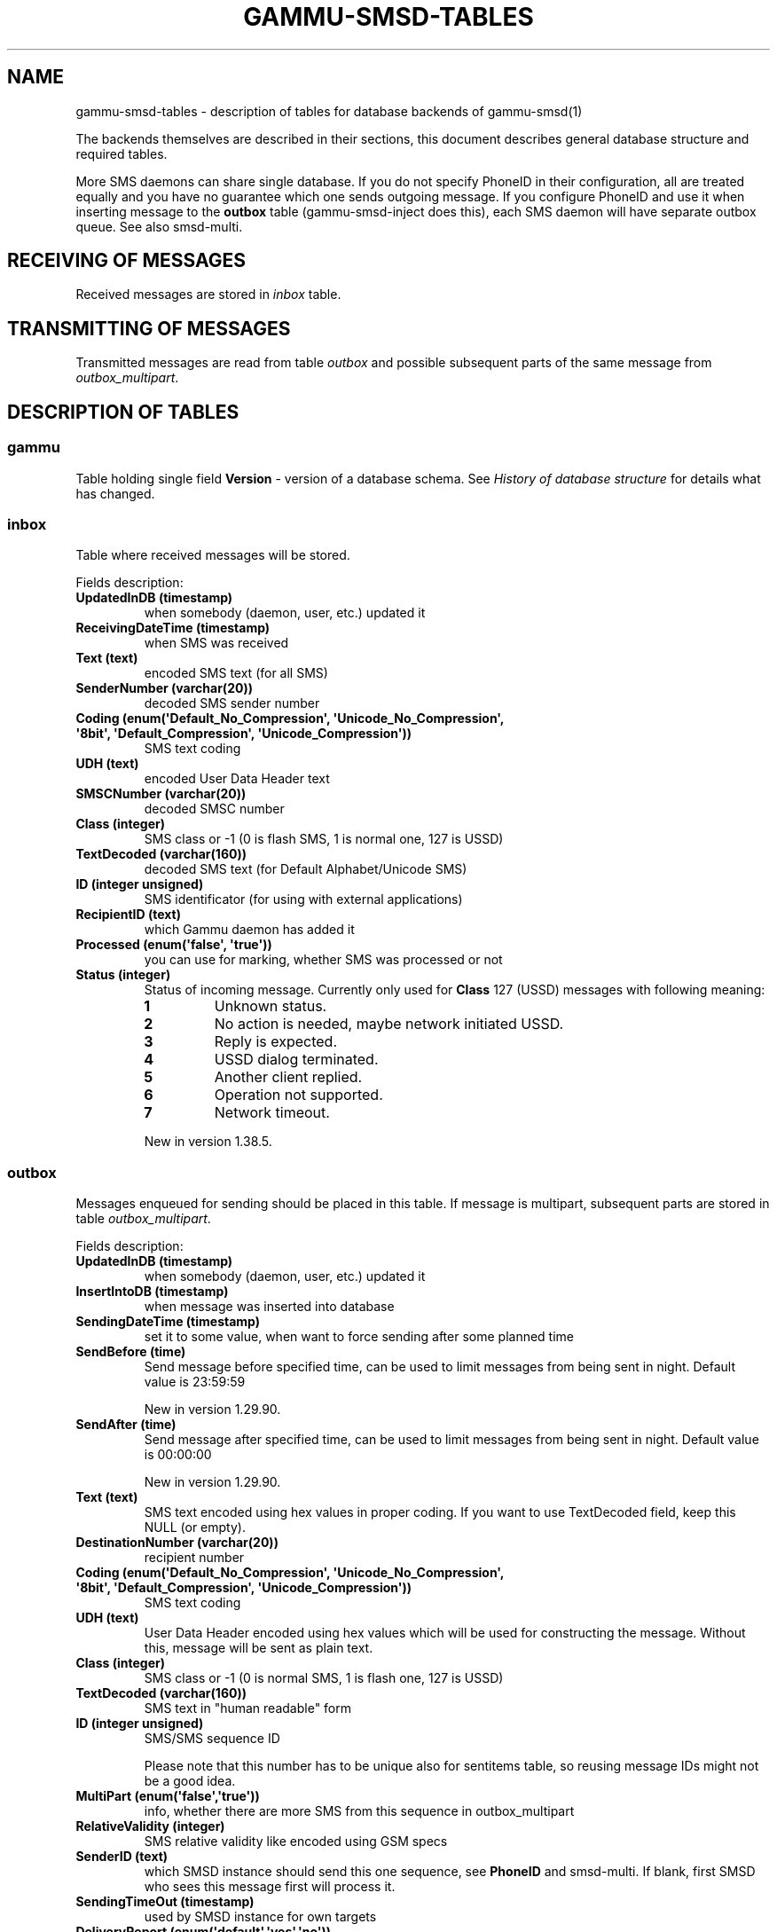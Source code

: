 .\" Man page generated from reStructuredText.
.
.TH "GAMMU-SMSD-TABLES" "7" "Sep 27, 2019" "1.41.0" "Gammu"
.SH NAME
gammu-smsd-tables \- description of tables for database backends of gammu-smsd(1)
.
.nr rst2man-indent-level 0
.
.de1 rstReportMargin
\\$1 \\n[an-margin]
level \\n[rst2man-indent-level]
level margin: \\n[rst2man-indent\\n[rst2man-indent-level]]
-
\\n[rst2man-indent0]
\\n[rst2man-indent1]
\\n[rst2man-indent2]
..
.de1 INDENT
.\" .rstReportMargin pre:
. RS \\$1
. nr rst2man-indent\\n[rst2man-indent-level] \\n[an-margin]
. nr rst2man-indent-level +1
.\" .rstReportMargin post:
..
.de UNINDENT
. RE
.\" indent \\n[an-margin]
.\" old: \\n[rst2man-indent\\n[rst2man-indent-level]]
.nr rst2man-indent-level -1
.\" new: \\n[rst2man-indent\\n[rst2man-indent-level]]
.in \\n[rst2man-indent\\n[rst2man-indent-level]]u
..
.sp
The backends themselves are described in their sections, this document
describes general database structure and required tables.
.sp
More SMS daemons can share single database. If you do not specify PhoneID in
their configuration, all are treated equally and you have no guarantee which
one sends outgoing message. If you configure PhoneID and use it when inserting
message to the \fBoutbox\fP table (gammu\-smsd\-inject does this), each SMS
daemon will have separate outbox queue. See also smsd\-multi\&.
.SH RECEIVING OF MESSAGES
.sp
Received messages are stored in \fI\%inbox\fP table.
.SH TRANSMITTING OF MESSAGES
.sp
Transmitted messages are read from table \fI\%outbox\fP and possible subsequent parts
of the same message from \fI\%outbox_multipart\fP\&.
.SH DESCRIPTION OF TABLES
.SS gammu
.sp
Table holding single field \fBVersion\fP \- version of a database schema. See
\fI\%History of database structure\fP for details what has changed.
.SS inbox
.sp
Table where received messages will be stored.
.sp
Fields description:
.INDENT 0.0
.TP
.B \fBUpdatedInDB\fP (timestamp)
when somebody (daemon, user, etc.) updated it
.TP
.B \fBReceivingDateTime\fP (timestamp)
when SMS was received
.TP
.B \fBText\fP (text)
encoded SMS text (for all SMS)
.TP
.B \fBSenderNumber\fP (varchar(20))
decoded SMS sender number
.TP
.B \fBCoding\fP (enum(\(aqDefault_No_Compression\(aq, \(aqUnicode_No_Compression\(aq, \(aq8bit\(aq, \(aqDefault_Compression\(aq, \(aqUnicode_Compression\(aq))
SMS text coding
.TP
.B \fBUDH\fP (text)
encoded User Data Header text
.TP
.B \fBSMSCNumber\fP (varchar(20))
decoded SMSC number
.TP
.B \fBClass\fP (integer)
SMS class or \-1 (0 is flash SMS, 1 is normal one, 127 is USSD)
.TP
.B \fBTextDecoded\fP (varchar(160))
decoded SMS text (for Default Alphabet/Unicode SMS)
.TP
.B \fBID\fP (integer unsigned)
SMS identificator (for using with external applications)
.TP
.B \fBRecipientID\fP (text)
which Gammu daemon has added it
.TP
.B \fBProcessed\fP (enum(\(aqfalse\(aq, \(aqtrue\(aq))
you can use for marking, whether SMS was processed or not
.TP
.B \fBStatus\fP (integer)
Status of incoming message. Currently only used for
\fBClass\fP 127 (USSD) messages with following meaning:
.INDENT 7.0
.TP
.B \fB1\fP
Unknown status.
.TP
.B \fB2\fP
No action is needed, maybe network initiated USSD.
.TP
.B \fB3\fP
Reply is expected.
.TP
.B \fB4\fP
USSD dialog terminated.
.TP
.B \fB5\fP
Another client replied.
.TP
.B \fB6\fP
Operation not supported.
.TP
.B \fB7\fP
Network timeout.
.UNINDENT
.sp
New in version 1.38.5.

.UNINDENT
.SS outbox
.sp
Messages enqueued for sending should be placed in this table. If message
is multipart, subsequent parts are stored in table \fI\%outbox_multipart\fP\&.
.sp
Fields description:
.INDENT 0.0
.TP
.B \fBUpdatedInDB\fP (timestamp)
when somebody (daemon, user, etc.) updated it
.TP
.B \fBInsertIntoDB\fP (timestamp)
when message was inserted into database
.TP
.B \fBSendingDateTime\fP (timestamp)
set it to some value, when want to force sending after some planned time
.TP
.B \fBSendBefore\fP (time)
Send message before specified time, can be used to limit messages from
being sent in night. Default value is 23:59:59
.sp
New in version 1.29.90.

.TP
.B \fBSendAfter\fP (time)
Send message after specified time, can be used to limit messages from
being sent in night. Default value is 00:00:00
.sp
New in version 1.29.90.

.TP
.B \fBText\fP (text)
SMS text encoded using hex values in proper coding. If you want to use
TextDecoded field, keep this NULL (or empty).
.TP
.B \fBDestinationNumber\fP (varchar(20))
recipient number
.TP
.B \fBCoding\fP (enum(\(aqDefault_No_Compression\(aq, \(aqUnicode_No_Compression\(aq, \(aq8bit\(aq, \(aqDefault_Compression\(aq, \(aqUnicode_Compression\(aq))
SMS text coding
.TP
.B \fBUDH\fP (text)
User Data Header encoded using hex values which will be used for constructing
the message. Without this, message will be sent as plain text.
.TP
.B \fBClass\fP (integer)
SMS class or \-1 (0 is normal SMS, 1 is flash one, 127 is USSD)
.TP
.B \fBTextDecoded\fP (varchar(160))
SMS text in "human readable" form
.TP
.B \fBID\fP (integer unsigned)
SMS/SMS sequence ID
.sp
Please note that this number has to be unique also for sentitems table, so
reusing message IDs might not be a good idea.
.TP
.B \fBMultiPart\fP (enum(\(aqfalse\(aq,\(aqtrue\(aq))
info, whether there are more SMS from this sequence in outbox_multipart
.TP
.B \fBRelativeValidity\fP (integer)
SMS relative validity like encoded using GSM specs
.TP
.B \fBSenderID\fP (text)
which SMSD instance should send this one sequence, see
\fBPhoneID\fP and smsd\-multi\&. If blank, first SMSD who
sees this message first will process it.
.TP
.B \fBSendingTimeOut\fP (timestamp)
used by SMSD instance for own targets
.TP
.B \fBDeliveryReport\fP (enum(\(aqdefault\(aq,\(aqyes\(aq,\(aqno\(aq))
when default is used, Delivery Report is used or not according to SMSD instance settings; yes forces Delivery Report.
.TP
.B \fBCreatorID\fP (text)
identification of program created the message
.TP
.B \fBRetries\fP (integer)
number of attempted retries when sending this message
.TP
.B \fBPriority\fP (integer)
priority of message, messages with higher priority are processed first
.TP
.B \fBStatus\fP (enum(\(aqSendingOK\(aq, \(aqSendingOKNoReport\(aq, \(aqSendingError\(aq, \(aqDeliveryOK\(aq, \(aqDeliveryFailed\(aq, \(aqDeliveryPending\(aq, \(aqDeliveryUnknown\(aq, \(aqError\(aq, \(aqReserved\(aq))
Status of message sending. SendingError means that phone failed to send the
message, Error indicates some other error while processing message.
.INDENT 7.0
.TP
.B \fBSendingOK\fP
Message has been sent, waiting for delivery report.
.TP
.B \fBSendingOKNoReport\fP
Message has been sent without asking for delivery report.
.TP
.B \fBSendingError\fP
Sending has failed.
.TP
.B \fBDeliveryOK\fP
Delivery report arrived and reported success.
.TP
.B \fBDeliveryFailed\fP
Delivery report arrived and reports failure.
.TP
.B \fBDeliveryPending\fP
Delivery report announced pending deliver.
.TP
.B \fBDeliveryUnknown\fP
Delivery report reported unknown status.
.TP
.B \fBError\fP
Some other error happened during sending (usually bug in SMSD).
.TP
.B \fBReserved\fP
Initial value, meaning the status has not been set.
.UNINDENT
.sp
New in version 1.38.5.

.TP
.B \fBStatusCode\fP (integer)
GSM status code
.sp
New in version 1.38.5.

.UNINDENT
.SS outbox_multipart
.sp
Data for outgoing multipart messages.
.sp
Fields description:
.INDENT 0.0
.TP
.B \fBID\fP (integer unsigned)
the same meaning as values in outbox table
.TP
.B \fBText\fP (text)
the same meaning as values in outbox table
.TP
.B \fBCoding\fP (enum(\(aqDefault_No_Compression\(aq, \(aqUnicode_No_Compression\(aq, \(aq8bit\(aq, \(aqDefault_Compression\(aq, \(aqUnicode_Compression\(aq))
the same meaning as values in outbox table
.TP
.B \fBUDH\fP (text)
the same meaning as values in outbox table
.TP
.B \fBClass\fP (integer)
the same meaning as values in outbox table
.TP
.B \fBTextDecoded\fP (varchar(160))
the same meaning as values in outbox table
.TP
.B \fBID\fP (integer unsigned)
the same meaning as values in outbox table
.TP
.B \fBSequencePosition\fP (integer)
info, what is SMS number in SMS sequence (start at 2, first part is in \fI\%outbox\fP
table).
.TP
.B \fBStatus\fP (enum(\(aqSendingOK\(aq, \(aqSendingOKNoReport\(aq, \(aqSendingError\(aq, \(aqDeliveryOK\(aq, \(aqDeliveryFailed\(aq, \(aqDeliveryPending\(aq, \(aqDeliveryUnknown\(aq, \(aqError\(aq, \(aqReserved\(aq))
Status of message sending. SendingError means that phone failed to send the
message, Error indicates some other error while processing message.
.INDENT 7.0
.TP
.B \fBSendingOK\fP
Message has been sent, waiting for delivery report.
.TP
.B \fBSendingOKNoReport\fP
Message has been sent without asking for delivery report.
.TP
.B \fBSendingError\fP
Sending has failed.
.TP
.B \fBDeliveryOK\fP
Delivery report arrived and reported success.
.TP
.B \fBDeliveryFailed\fP
Delivery report arrived and reports failure.
.TP
.B \fBDeliveryPending\fP
Delivery report announced pending deliver.
.TP
.B \fBDeliveryUnknown\fP
Delivery report reported unknown status.
.TP
.B \fBError\fP
Some other error happened during sending (usually bug in SMSD).
.TP
.B \fBReserved\fP
Initial value, meaning the status has not been set.
.UNINDENT
.sp
New in version 1.38.5.

.TP
.B \fBStatusCode\fP (integer)
GSM status code
.sp
New in version 1.38.5.

.UNINDENT
.SS phones
.sp
Information about connected phones. This table is periodically refreshed and
you can get information such as battery or signal level from here.
.sp
Fields description:
.INDENT 0.0
.TP
.B \fBID\fP (text)
PhoneID value
.TP
.B \fBUpdatedInDB\fP (timestamp)
when this record has been updated
.TP
.B \fBInsertIntoDB\fP (timestamp)
when this record has been created (when phone has been connected)
.TP
.B \fBTimeOut\fP (timestamp)
when this record expires
.TP
.B \fBSend\fP (boolean)
indicates whether SMSD is sending messages, depends on configuration directive \fBSend\fP
.TP
.B \fBReceive\fP (boolean)
indicates whether SMSD is receiving messages, depends on configuration directive \fBReceive\fP
.TP
.B \fBIMEI\fP (text)
IMEI of phone
.TP
.B \fBIMSI\fP (text)
SIM IMSI
.TP
.B \fBClient\fP (text)
client name, usually string Gammu with version
.TP
.B \fBBattery\fP (integer)
battery level in percent (or \-1 if unknown)
.TP
.B \fBSignal\fP (integer)
signal level in percent (or \-1 if unknown)
.TP
.B \fBSent\fP (integer)
Number of sent SMS messages (SMSD does not reset this counter, so it might
overflow).
.TP
.B \fBReceived\fP (integer)
Number of received SMS messages (SMSD does not reset this counter, so it might
overflow).
.UNINDENT
.SS sentitems
.sp
Log of sent messages (and unsent ones with error code). Also if delivery
reports are enabled, message state is updated after receiving delivery report.
.sp
Fields description:
.INDENT 0.0
.TP
.B \fBUpdatedInDB\fP (timestamp)
when somebody (daemon, user, etc.) updated it
.TP
.B \fBInsertIntoDB\fP (timestamp)
when message was inserted into database
.TP
.B \fBSendingDateTime\fP (timestamp)
when message has been sent
.TP
.B \fBDeliveryDateTime\fP (timestamp)
Time of receiving delivery report (if it has been enabled).
.TP
.B \fBStatus\fP (enum(\(aqSendingOK\(aq, \(aqSendingOKNoReport\(aq, \(aqSendingError\(aq, \(aqDeliveryOK\(aq, \(aqDeliveryFailed\(aq, \(aqDeliveryPending\(aq, \(aqDeliveryUnknown\(aq, \(aqError\(aq))
Status of message sending. SendingError means that phone failed to send the
message, Error indicates some other error while processing message.
.INDENT 7.0
.TP
.B \fBSendingOK\fP
Message has been sent, waiting for delivery report.
.TP
.B \fBSendingOKNoReport\fP
Message has been sent without asking for delivery report.
.TP
.B \fBSendingError\fP
Sending has failed.
.TP
.B \fBDeliveryOK\fP
Delivery report arrived and reported success.
.TP
.B \fBDeliveryFailed\fP
Delivery report arrived and reports failure.
.TP
.B \fBDeliveryPending\fP
Delivery report announced pending deliver.
.TP
.B \fBDeliveryUnknown\fP
Delivery report reported unknown status.
.TP
.B \fBError\fP
Some other error happened during sending (usually bug in SMSD).
.UNINDENT
.TP
.B \fBStatusError\fP (integer)
Status of delivery from delivery report message, codes are defined in GSM
specification 03.40 section 9.2.3.15 (TP\-Status).
.TP
.B \fBText\fP (text)
SMS text encoded using hex values
.TP
.B \fBDestinationNumber\fP (varchar(20))
decoded destination number for SMS
.TP
.B \fBCoding\fP (enum(\(aqDefault_No_Compression\(aq, \(aqUnicode_No_Compression\(aq, \(aq8bit\(aq, \(aqDefault_Compression\(aq, \(aqUnicode_Compression\(aq))
SMS text coding
.TP
.B \fBUDH\fP (text)
User Data Header encoded using hex values
.TP
.B \fBSMSCNumber\fP (varchar(20))
decoded number of SMSC, which sent SMS
.TP
.B \fBClass\fP (integer)
SMS class or \-1 (0 is normal SMS, 1 is flash one, 127 is USSD)
.TP
.B \fBTextDecoded\fP (varchar(160))
SMS text in "human readable" form
.TP
.B \fBID\fP (integer unsigned)
SMS ID
.TP
.B \fBSenderID\fP (text)
which SMSD instance sent this one sequence, see \fBPhoneID\fP
.TP
.B \fBSequencePosition\fP (integer)
SMS number in SMS sequence
.TP
.B \fBTPMR\fP (integer)
Message Reference like in GSM specs
.TP
.B \fBRelativeValidity\fP (integer)
SMS relative validity like encoded using GSM specs
.TP
.B \fBCreatorID\fP (text)
copied from CreatorID from outbox table
.TP
.B \fBStatusCode\fP (integer)
GSM status code
.sp
New in version 1.38.5.

.UNINDENT
.SH HISTORY OF DATABASE STRUCTURE
.sp
\fBNOTE:\fP
.INDENT 0.0
.INDENT 3.5
Testing versions (see versioning) do not have to keep same table
structure as final releases. Below mentioned versions are for
informational purposes only, you should always use stable versions in
production environment.
.UNINDENT
.UNINDENT
.sp
History of schema versions:
.sp
17
.INDENT 0.0
.INDENT 3.5
.INDENT 0.0
.INDENT 3.5
.INDENT 0.0
.IP \(bu 2
Added \fBStatus\fP field to \fI\%outbox\fP and \fI\%outbox_multipart\fP\&.
.IP \(bu 2
Added \fBStatusCode\fP field to \fI\%sentitems\fP, \fI\%outbox\fP and \fI\%outbox_multipart\fP\&.
.IP \(bu 2
Added \fBStatus\fP field to \fI\%inbox\fP\&.
.UNINDENT
.UNINDENT
.UNINDENT
.sp
Changed in version 1.38.5.

.UNINDENT
.UNINDENT
.sp
16
.INDENT 0.0
.INDENT 3.5
.INDENT 0.0
.IP \(bu 2
Removed unused \fBdaemons\fP, \fBpbk\fP and \fBpbk_groups\fP tables.
.IP \(bu 2
Added primary key to the \fBgammu\fP table.
.IP \(bu 2
Added \fBPriority\fP field to the \fI\%outbox\fP\&.
.IP \(bu 2
Added \fBIMSI\fP field to the \fI\%phones\fP\&.
.UNINDENT
.sp
Changed in version 1.37.90.

.UNINDENT
.UNINDENT
.sp
15
.INDENT 0.0
.INDENT 3.5
Added \fBRetries\fP field to the \fI\%outbox\fP\&.
.sp
Changed in version 1.36.7.

.UNINDENT
.UNINDENT
.sp
14
.INDENT 0.0
.INDENT 3.5
Added \fBNetCode\fP and \fBNetName\fP fields.
.sp
Changed in version 1.34.0.

.UNINDENT
.UNINDENT
.INDENT 0.0
.TP
.B 13
Added \fBSendBefore\fP and \fBSendAfter\fP fields.
.sp
Changed in version 1.29.90.

.sp
Also PostgreSQL fields are now case sensitive (same as other backends).
.sp
Changed in version 1.29.93.

.TP
.B 12
the changes only affect MySQL structure changing default values for
timestamps from \fB0000\-00\-00 00:00:00\fP to \fBCURRENT_TIMESTAMP()\fP by
using triggers, to update to this version, just execute triggers
definition at the end of SQL file.
.sp
Changed in version 1.28.94.

.TP
.B 11
all fields for storing message text are no longer limited to 160 chars,
but are arbitrary length text fields.
.sp
Changed in version 1.25.92.

.TP
.B 10
\fBDeliveryDateTime\fP is now NULL when message is not delivered, added several
indexes
.sp
Changed in version 1.22.95.

.TP
.B 9
added sent/received counters to phones table
.sp
Changed in version 1.22.93.

.TP
.B 8
Signal and battery state are now stored in database.
.sp
Changed in version 1.20.94.

.TP
.B 7
Added \fBCreatorID\fP to several tables.
.sp
Changed in version 1.07.00.

.TP
.B 6
Many fields in outbox can now be NULL.
.sp
Changed in version 1.06.00.

.TP
.B 5
Introduced daemons table and various other changes.
.sp
Changed in version 1.03.00.

.TP
.B 3
Introduced phones table and various other changes.
.sp
Changed in version 0.98.0.

.UNINDENT
.SH EXAMPLES
.SS Creating tables
.sp
SQL scripts to create all needed tables for most databases are included in
Gammu documentation (docs/sql). As well as some PHP scripts interacting with
the database.
.sp
For example to create SQLite tables, issue following command:
.INDENT 0.0
.INDENT 3.5
.sp
.nf
.ft C
sqlite3 smsd.db < docs/sql/sqlite.sql
.ft P
.fi
.UNINDENT
.UNINDENT
.SS Injecting a message using SQL
.sp
To send a message, you can either use gammu\-smsd\-inject, which does all the
magic for you, or you can insert the message manually. The simplest example is
short text message:
.INDENT 0.0
.INDENT 3.5
.sp
.nf
.ft C
INSERT INTO outbox (
    DestinationNumber,
    TextDecoded,
    CreatorID,
    Coding
) VALUES (
    \(aq800123465\(aq,
    \(aqThis is a SQL test message\(aq,
    \(aqProgram\(aq,
    \(aqDefault_No_Compression\(aq
);
.ft P
.fi
.UNINDENT
.UNINDENT
.sp
Please note usage of \fBTextDecoded\fP field, for \fBText\fP field, you would have
to hex encode the unicode text:
.INDENT 0.0
.INDENT 3.5
.sp
.nf
.ft C
INSERT INTO outbox (
    DestinationNumber,
    Text,
    CreatorID,
    Coding
) VALUES (
    \(aq800123465\(aq,
    \(aq005400680069007300200069007300200061002000530051004c002000740065007300740020006d006500730073006100670065\(aq,
    \(aqProgram\(aq,
    \(aqDefault_No_Compression\(aq
);
.ft P
.fi
.UNINDENT
.UNINDENT
.SS Injecting long message using SQL
.sp
Inserting multipart messages is a bit more tricky, you need to construct also
UDH header and store it hexadecimally written into UDH field. Unless you have a
good reason to do this manually, use gammu\-smsd\-inject, C library
(\fBSMSD_InjectSMS()\fP) or Python library
(\fBgammu.smsd.SMSD.InjectSMS()\fP).
.sp
For long text message, the UDH starts with \fB050003\fP followed by byte as a
message reference (you can put any hex value there, but it should be \fBdifferent
for each message\fP, \fBD3\fP in following example), byte for number of messages
(\fB02\fP in example, it should be unique for each message you send to same phone
number) and byte for number of current message (\fB01\fP for first message,
\fB02\fP for second, etc.).
.sp
I most cases, the mutlipart message has to be class 1.
.sp
For example long text message of two parts could look like following:
.INDENT 0.0
.INDENT 3.5
.sp
.nf
.ft C
INSERT INTO outbox (
    CreatorID,
    MultiPart,
    DestinationNumber,
    UDH,
    TextDecoded,
    Coding,
    Class
) VALUES (
    \(aqGammu 1.23.91\(aq,
    \(aqtrue\(aq,
    \(aq123465\(aq,
    \(aq050003D30201\(aq,
    \(aqMqukqirip ya konej eqniu rejropocejor hugiygydewl tfej nrupxujob xuemymiyliralj. Te tvyjuh qaxumur ibewfoiws zuucoz tdygu gelum L ejqigqesykl kya jdytbez\(aq,
    \(aqDefault_No_Compression\(aq,
    1
)

INSERT INTO outbox_multipart (
    SequencePosition,
    UDH,
    Class,
    TextDecoded,
    ID,
    Coding,
    Class
) VALUES (
    2,
    \(aq050003D30202\(aq,
    \(aqu xewz qisubevumxyzk ufuylehyzc. Nse xobq dfolizygqysj t bvowsyhyhyemim ovutpapeaempye giuuwbib.\(aq,
    <ID_OF_INSERTED_RECORD_IN_OUBOX_TABLE>,
    \(aqDefault_No_Compression\(aq,
    1
)
.ft P
.fi
.UNINDENT
.UNINDENT
.sp
\fBNOTE:\fP
.INDENT 0.0
.INDENT 3.5
Adding UDH means that you have less space for text, in above example you
can use only 153 characters in single message.
.UNINDENT
.UNINDENT
.SH AUTHOR
Michal Čihař <michal@cihar.com>
.SH COPYRIGHT
2009-2015, Michal Čihař <michal@cihar.com>
.\" Generated by docutils manpage writer.
.
